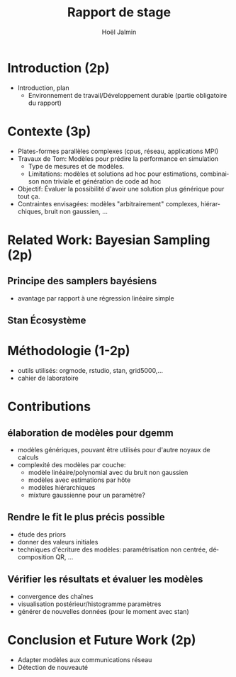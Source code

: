 # -*- coding: utf-8 -*-
# -*- mode: org -*-
#+Title: Rapport de stage
#+Author: Hoël Jalmin
#+LANGUAGE: fr

* Introduction (2p)
- Introduction, plan
 - Environnement de travail/Développement durable (partie obligatoire
   du rapport)
* Contexte (3p)
  - Plates-formes parallèles complexes (cpus, réseau, applications MPI)
  - Travaux de Tom: Modèles pour prédire la performance en simulation
    - Type de mesures et de modèles.
    - Limitations: modèles et solutions ad hoc pour estimations,
      combinaison non triviale et génération de code ad hoc
  - Objectif: Évaluer la possibilité d'avoir une solution plus générique
    pour tout ça.
  - Contraintes envisagées: modèles "arbitrairement" complexes,
    hiérarchiques, bruit non gaussien, ...
* Related Work: Bayesian Sampling (2p)
** Principe des samplers bayésiens
- avantage par rapport à une régression linéaire simple
** Stan Écosystème
* Méthodologie (1-2p)
  - outils utilisés: orgmode, rstudio, stan, grid5000,...
  - cahier de laboratoire
* Contributions
** élaboration de modèles pour dgemm
- modèles génériques, pouvant être utilisés pour d'autre noyaux de
  calculs
- complexité des modèles par couche:
  - modèle linéaire/polynomial avec du bruit non gaussien
  - modèles avec estimations par hôte
  - modèles hiérarchiques
  - mixture gaussienne pour un paramètre?
** Rendre le fit le plus précis possible
- étude des priors
- donner des valeurs initiales
- techniques d'écriture des modèles: paramétrisation non centrée,
  décomposition QR, ...
** Vérifier les résultats et évaluer les modèles
- convergence des chaînes
- visualisation postérieur/histogramme paramètres
- générer de nouvelles données (pour le moment avec stan)
* Conclusion et Future Work (2p)
- Adapter modèles aux communications réseau
- Détection de nouveauté
